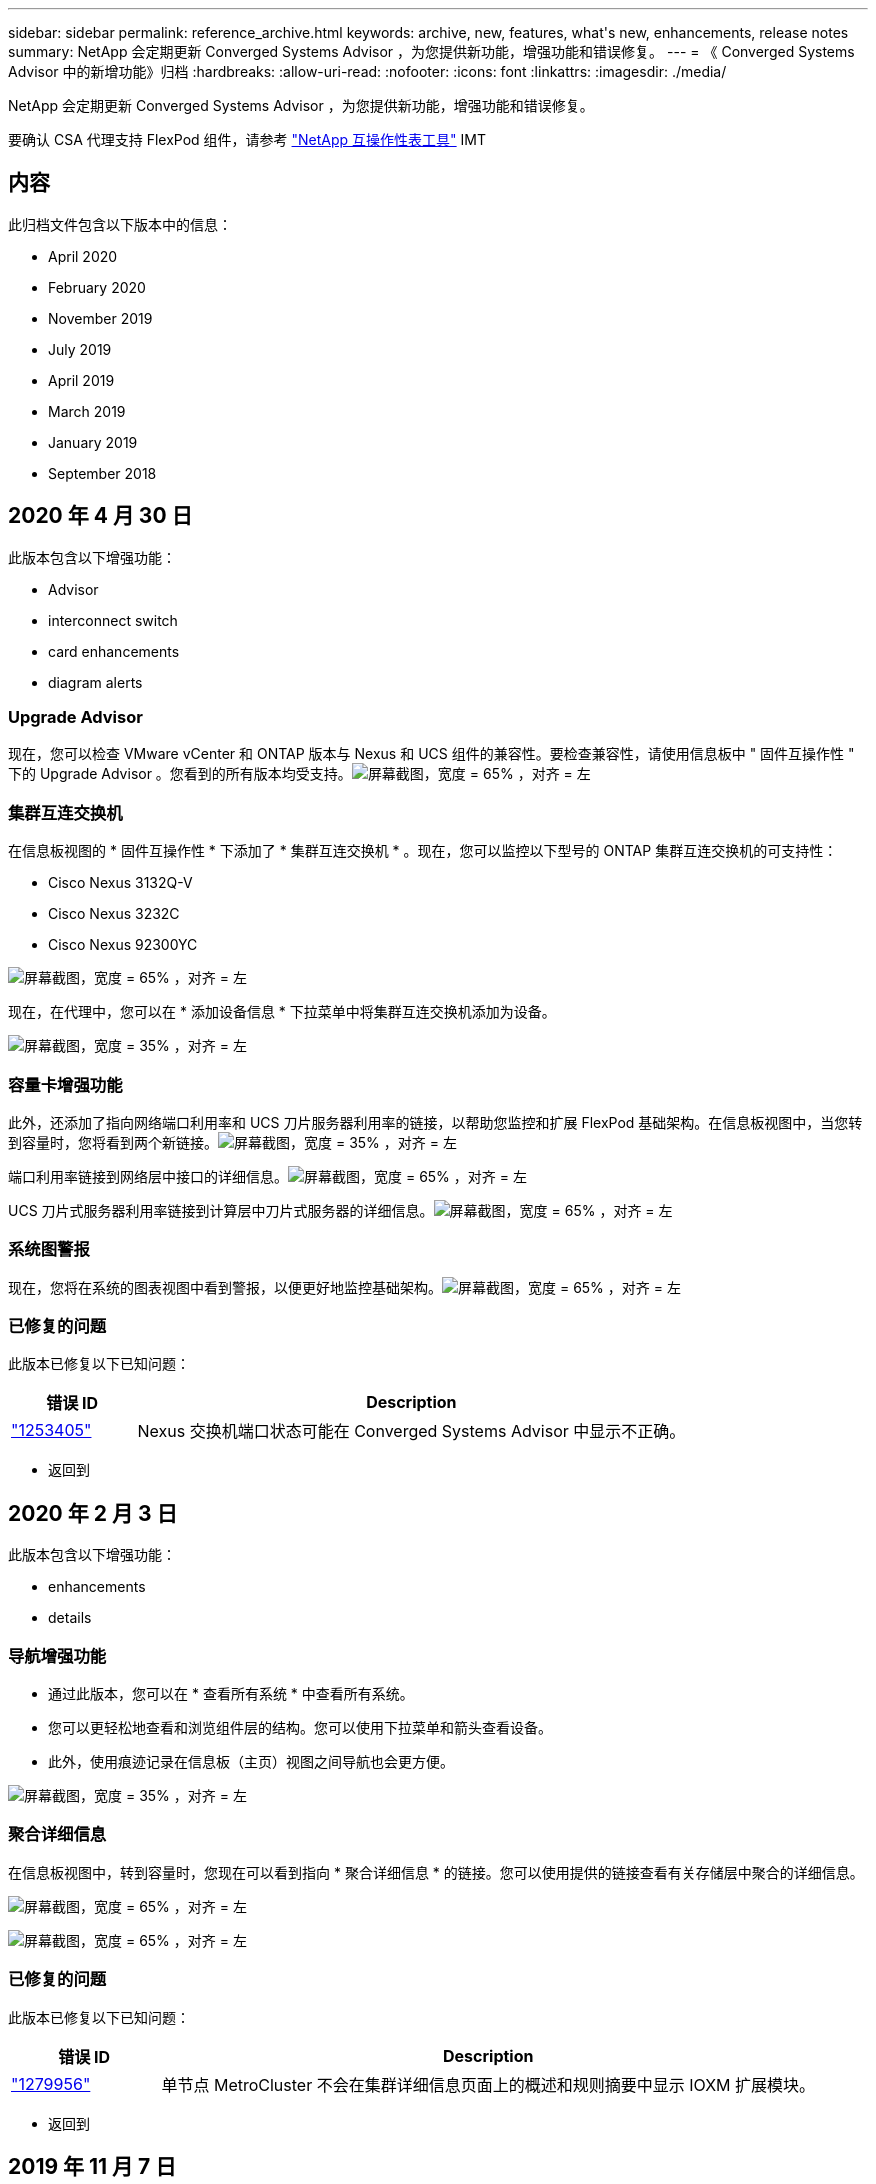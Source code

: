 ---
sidebar: sidebar 
permalink: reference_archive.html 
keywords: archive, new, features, what&apos;s new, enhancements, release notes 
summary: NetApp 会定期更新 Converged Systems Advisor ，为您提供新功能，增强功能和错误修复。 
---
= 《 Converged Systems Advisor 中的新增功能》归档
:hardbreaks:
:allow-uri-read: 
:nofooter: 
:icons: font
:linkattrs: 
:imagesdir: ./media/


[role="lead"]
NetApp 会定期更新 Converged Systems Advisor ，为您提供新功能，增强功能和错误修复。

要确认 CSA 代理支持 FlexPod 组件，请参考 http://mysupport.netapp.com/matrix["NetApp 互操作性表工具"^] IMT



== 内容

此归档文件包含以下版本中的信息：

*  April 2020
*  February 2020
*  November 2019
*  July 2019
*  April 2019
*  March 2019
*  January 2019
*  September 2018




== 2020 年 4 月 30 日

此版本包含以下增强功能：

*  Advisor
*  interconnect switch
*  card enhancements
*  diagram alerts




=== Upgrade Advisor

现在，您可以检查 VMware vCenter 和 ONTAP 版本与 Nexus 和 UCS 组件的兼容性。要检查兼容性，请使用信息板中 " 固件互操作性 " 下的 Upgrade Advisor 。您看到的所有版本均受支持。image:screenshot_upgrade_advisor_screen_no_change.png["屏幕截图，宽度 = 65% ，对齐 = 左"]



=== 集群互连交换机

在信息板视图的 * 固件互操作性 * 下添加了 * 集群互连交换机 * 。现在，您可以监控以下型号的 ONTAP 集群互连交换机的可支持性：

* Cisco Nexus 3132Q-V
* Cisco Nexus 3232C
* Cisco Nexus 92300YC


image:screenshot_firmware_interoperability_CIS.png["屏幕截图，宽度 = 65% ，对齐 = 左"]

现在，在代理中，您可以在 * 添加设备信息 * 下拉菜单中将集群互连交换机添加为设备。

image:screenshot_add_device_cis.png["屏幕截图，宽度 = 35% ，对齐 = 左"]



=== 容量卡增强功能

此外，还添加了指向网络端口利用率和 UCS 刀片服务器利用率的链接，以帮助您监控和扩展 FlexPod 基础架构。在信息板视图中，当您转到容量时，您将看到两个新链接。image:screenshot_capacity_card_with_port_and_UCS_blade_utilization.png["屏幕截图，宽度 = 35% ，对齐 = 左"]

端口利用率链接到网络层中接口的详细信息。image:screenshot_network_port_utilization_screen.png["屏幕截图，宽度 = 65% ，对齐 = 左"]

UCS 刀片式服务器利用率链接到计算层中刀片式服务器的详细信息。image:screenshot_compute_detailed_information_for_UCS_blade_utilization.png["屏幕截图，宽度 = 65% ，对齐 = 左"]



=== 系统图警报

现在，您将在系统的图表视图中看到警报，以便更好地监控基础架构。image:screenshot_diagram_with_alert_bubble.jpg["屏幕截图，宽度 = 65% ，对齐 = 左"]



=== 已修复的问题

此版本已修复以下已知问题：

[cols="12,53"]
|===
| 错误 ID | Description 


| https://mysupport.netapp.com/NOW/cgi-bin/bol?Type=Detail&Display=1253405["1253405"^] | Nexus 交换机端口状态可能在 Converged Systems Advisor 中显示不正确。 
|===
* 返回到 




== 2020 年 2 月 3 日

此版本包含以下增强功能：

*  enhancements
*  details




=== 导航增强功能

* 通过此版本，您可以在 * 查看所有系统 * 中查看所有系统。
* 您可以更轻松地查看和浏览组件层的结构。您可以使用下拉菜单和箭头查看设备。
* 此外，使用痕迹记录在信息板（主页）视图之间导航也会更方便。


image:screenshot-new_storage_dropdown.gif["屏幕截图，宽度 = 35% ，对齐 = 左"]



=== 聚合详细信息

在信息板视图中，转到容量时，您现在可以看到指向 * 聚合详细信息 * 的链接。您可以使用提供的链接查看有关存储层中聚合的详细信息。

image:screenshot_redcloud_new-capacity-card.gif["屏幕截图，宽度 = 65% ，对齐 = 左"]

image:screenshot_redcloud_new-aggregate_details.gif["屏幕截图，宽度 = 65% ，对齐 = 左"]



=== 已修复的问题

此版本已修复以下已知问题：

[cols="12,53"]
|===
| 错误 ID | Description 


| https://mysupport.netapp.com/NOW/cgi-bin/bol?Type=Detail&Display=1279956["1279956"^] | 单节点 MetroCluster 不会在集群详细信息页面上的概述和规则摘要中显示 IOXM 扩展模块。 
|===
* 返回到 




== 2019 年 11 月 7 日


NOTE: 将 FlexPod 添加到 Converged Systems Advisor 后，此版本中的所有新功能和增强功能将自动包括在内。按照中的说明进行操作 link:task_getting_started.html["入门"] 将 FlexPod 作为融合基础架构添加到融合系统顾问中。

此版本包含以下新增功能和增强功能：

*  awareness
*  awareness
*  interoperability functionality




=== MetroCluster 感知

现在， Converged Systems Advisor 支持将 MetroCluster FlexPod 的单个站点添加为融合基础架构。分析功能现在可以确定 MetroCluster 两端的运行状况。



=== NVMe 感知

现在， Converged Systems Advisor 将运行分析来检查 ONTAP 9.4 及更高版本支持的 NVMe 协议的配置。



=== 改进了互操作性功能

Converged Systems Advisor 提供了一个更新的互操作性卡，此卡将链接到一个弹出窗口，其中显示了每个组件支持的当前，最近和最新版本。弹出窗口中添加了一个新报告，用于显示每个组件层的个性化互操作性报告。

* 返回到 




== 2019 年 7 月 24 日

此版本包含以下新增功能和增强功能：

*  for Cisco ACI in FlexPod
*  for multiple clusters in a single FlexPod




=== 支持 FlexPod 中的 Cisco ACI

现在， Converged Systems Advisor 可通过 Cisco ACI 网络支持 FlexPod 设计。我们将评估 FlexPod 中所有设备的支持和配置情况，即使连接到其他 FlexPod 设备的两个动态确定的叶交换机也是如此。



=== 支持在一个 FlexPod 中使用多个集群

现在， Converged Systems Advisor 可在一个 FlexPod 中支持多个集群。所有集群都会处理 Storage ONTAP 规则，所有集群都会反映在系统图中。

* 返回到 




== 2019 年 4 月 25 日

此版本包含以下新增功能和增强功能：

*  resolving failed rules
*  suppressed rules




=== 自动解决失败的规则

现在， Converged Systems Advisor 可以自动解决发生原因某些规则失败的问题。重新启动代理会自动启用此功能。



=== 显示禁止的规则

现在，您可以在 Converged Systems Advisor 中显示禁止规则的全局列表，并从该列表中重新启用禁止规则的警报。



=== 已修复的问题

此版本已修复以下已知问题：

[cols="12,53"]
|===
| 错误 ID | Description 


| https://mysupport.netapp.com/NOW/cgi-bin/bol?Type=Detail&Display=1211321["1211321"^] | 对于融合基础架构，可能不会显示系统图图像 


| https://mysupport.netapp.com/NOW/cgi-bin/bol?Type=Detail&Display=1211987["1211987"^] | Storage Cluster 效率值显示不正确 


| https://mysupport.netapp.com/NOW/cgi-bin/bol?Type=Detail&Display=1211995["1211995"^] | Nexus 交换机端口状态可能显示不正确 


| https://mysupport.netapp.com/NOW/cgi-bin/bol?Type=Detail&Display=1211999["1211999"^] | 空间预留状态显示不正确 
|===
* 返回到 




== 2019 年 3 月 28 日

此版本已修复以下已知问题：

[cols="8,50"]
|===
| 错误 ID | Description 


| https://mysupport.netapp.com/NOW/cgi-bin/bol?Type=Detail&Display=1211993["1211993"] | CSA 中显示的精简配置状态不正确 


| https://mysupport.netapp.com/NOW/cgi-bin/bol?Type=Detail&Display=1211998["1211998"] | 磁盘空间利用率百分比在 CSA 中显示不正确 


| https://mysupport.netapp.com/NOW/cgi-bin/bol?Type=Detail&Display=1211990["1211990"] | 在 Nexus 交换机中映射到 VLAN 的接口可能与 CSA 中的实际设备输出不匹配 


| https://mysupport.netapp.com/NOW/cgi-bin/bol?Type=Detail&Display=1212001["1212001"] | 机架式服务器的电源信息可能会在 CSA 中显示不正确 
|===
* 返回到 




== 2019 年 1 月 17 日

此版本包含以下新增功能和增强功能：

*  for new FlexPod devices
*  information about hosts and virtual machines
*  experience when adding an infrastructure
*  import using a file
*  with NetApp Active IQ




=== 支持新的 FlexPod 设备

Converged Systems Advisor 现在支持以下 FlexPod 设备：

* Cisco UCS C 系列机架式服务器
* Nexus 3000 系列交换机
* 直接连接到 NetApp 控制器的 Cisco UCS 交换机


有关受支持设备的完整列表，请参见 http://mysupport.netapp.com/matrix["NetApp 互操作性表工具"^]。



=== 有关主机和虚拟机的详细信息

Converged Systems Advisor 现在可提供有关虚拟化环境的更多信息。您可以向下钻取以查看有关各个主机和虚拟机的信息，包括图表，清单列表和规则摘要。

image:screenshot_virtualization.gif["屏幕截图，宽度 = 65% ，对齐 = 左"]



=== 简化添加基础架构的体验

现在，向 Converged Systems Advisor 添加基础架构变得更加简单。通过门户，您可以分步输入信息：

image:screenshot_add_infrastructure_overview.gif["屏幕截图，宽度 = 65% ，对齐 = 左"]

link:task_getting_started.html#adding-an-infrastructure-to-the-portal["了解如何将基础架构添加到 Converged Systems Advisor"]。



=== 使用文件导入设备

现在，您可以通过导入包含每个设备相关信息的文件来配置 Converged Systems Advisor 代理，以发现您的 FlexPod 基础架构。导入设备是手动逐个添加每个设备的替代方法。

image:screenshot_import_devices.gif["屏幕截图，宽度 = 65% ，对齐 = 左"]

link:task_getting_started.html#configuring-the-agent-to-discover-your-flexpod-infrastructure["了解如何配置代理以发现您的 FlexPod 基础架构"]。



=== 与 NetApp Active IQ 集成

现在，您可以从 Converged Systems Advisor 启动 Active IQ 。以下示例显示了存储页面中提供的 Active IQ 链接：

image:screenshot_active_iq.gif["屏幕截图，宽度 = 65% ，对齐 = 左"]



=== 已修复的问题

此版本已修复以下已知问题：

[cols="8,50"]
|===
| 错误 ID | Description 


| 4671 | 在浏览 Converged Systems Advisor 门户时， Firefox 可能会停止响应。 


| 4500 | 超时间间隔到期后， Converged Systems Advisor 门户不会注销您。您仍保持登录状态，但无法看到 FlexPod 系统。 


| 2794 | 尽管虚拟机上未安装 VMware 工具，但 Converged Systems Advisor 对名为 "VMware tools check" 的规则显示 "Pass" 。 
|===
* 返回到 




== 2018 年 9 月 13 日

此版本的 Converged Systems Advisor 包含以下新功能：

* 全新的用户界面和用户体验，可简化客户的 FlexPod 操作
* VMware 虚拟化的运行状况和最佳实践验证
* 支持具有扩展光纤通道支持的 Cisco MDS 交换机

